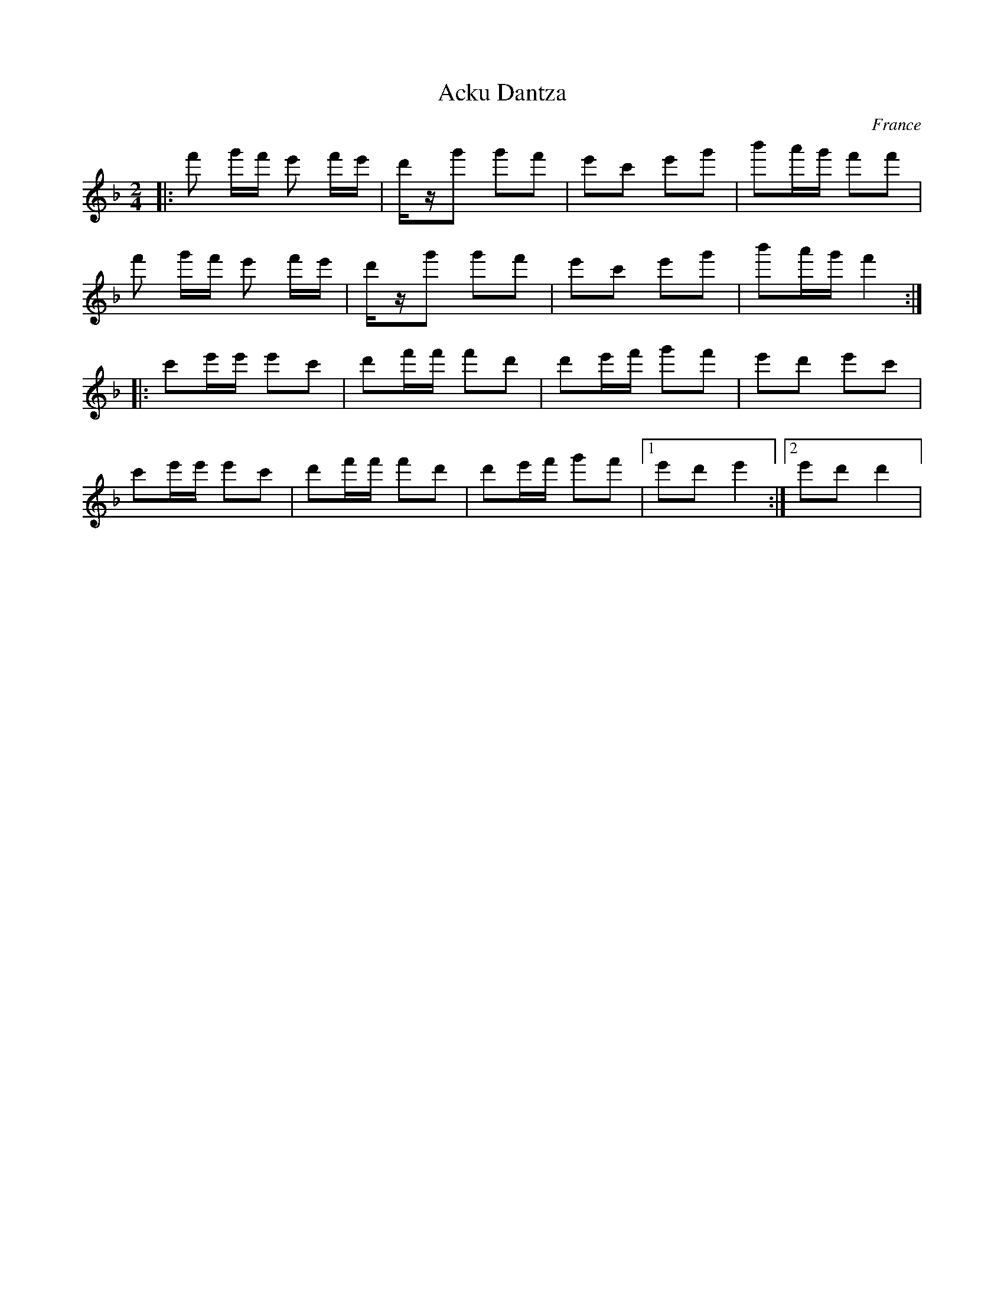 X: 1
T: Acku Dantza
O: France
M: 2/4
L: 1/16
K: Dm octave=1
%%MIDI drum d2ddd2d2 41 41 41 41 41
%%MIDI drumon
|:f2 gf e2 fe|dzg2 g2f2  |\
  e2c2 e2g2  |b2ag f2f2  |
  f2 gf e2 fe|dzg2 g2f2  |\
  e2c2 e2g2  |b2ag f4    :|
|:c2ee e2c2  |d2ff f2d2  |\
  d2ef g2f2  |e2d2 e2c2  |
  c2ee e2c2  |d2ff f2d2  |\
  d2ef g2f2  |[1 e2d2 e4 :|\
  [2 e2d2 d4 |
